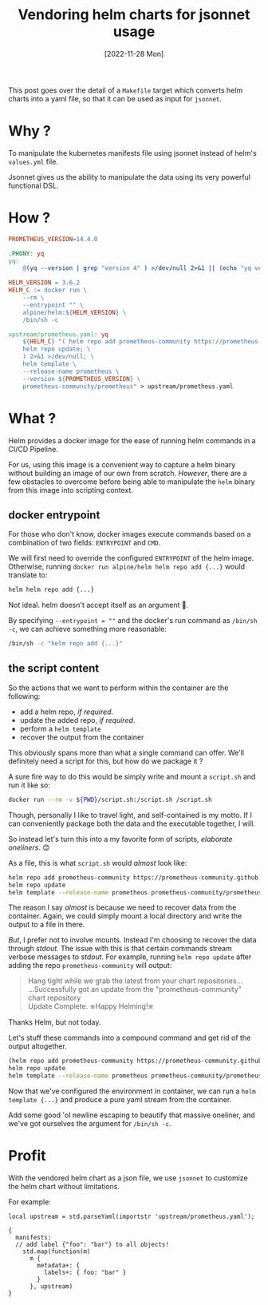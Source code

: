 #+title: Vendoring helm charts for jsonnet usage
#+categories: kubernetes
#+tags[]: helm jsonnet
#+date: [2022-11-28 Mon]

This post goes over the detail of a =Makefile= target which converts helm charts
into a yaml file, so that it can be used as input for ~jsonnet~.

* Why ?

To manipulate the kubernetes manifests file using jsonnet instead of
helm's =values.yml= file.

Jsonnet gives us the ability to manipulate the data using its very powerful
functional DSL.

* How ?

#+begin_src makefile
  PROMETHEUS_VERSION=14.4.0

  .PHONY: yq
  yq:
      @(yq --version | grep "version 4" ) >/dev/null 2>&1 || (echo "yq version 4 is not installed."; exit 1)

  HELM_VERSION = 3.6.2
  HELM_C := docker run \
      --rm \
      --entrypoint "" \
      alpine/helm:${HELM_VERSION} \
      /bin/sh -c

  upstream/prometheus.yaml: yq
      ${HELM_C} "( helm repo add prometheus-community https://prometheus-community.github.io/helm-charts; \
      helm repo update; \
      ) 2>&1 >/dev/null; \
      helm template \
      --release-name prometheus \
      --version ${PROMETHEUS_VERSION} \
      prometheus-community/prometheus" > upstream/prometheus.yaml
#+end_src

* What ?

Helm provides a docker image for the ease of running helm commands in a
CI/CD Pipeline.

For us, using this image is a convenient way to capture a helm binary
without building an image of our own from scratch. /However/, there are
a few obstacles to overcome before being able to manipulate the =helm=
binary from this image into scripting context.

** docker entrypoint

For those who don't know, docker images execute commands based on a
combination of two fields: =ENTRYPOINT= and =CMD=.

We will first need to override the configured =ENTRYPOINT= of the helm
image. Otherwise, running =docker run alpine/helm helm repo add {...}=
would translate to:

#+begin_src bash
  helm helm repo add {...}
#+end_src

Not ideal. helm doesn't accept itself as an argument 🤣.

By specifying =--entrypoint = ""= and the docker's run command as
=/bin/sh -c=, we can achieve something more reasonable:

#+begin_src bash
  /bin/sh -c "helm repo add {...}"
#+end_src

** the script content

So the actions that we want to perform within the container are the
following:

- add a helm repo, /if required/.
- update the added repo, /if required/.
- perform a =helm template=
- recover the output from the container

This obviously spans more than what a single command can offer. We'll
definitely need a script for this, but how do we package it ?

A sure fire way to do this would be simply write and mount a =script.sh=
and run it like so:

#+begin_src bash
  docker run --rm -v ${PWD}/script.sh:/script.sh /script.sh
#+end_src

Though, personally I like to travel light, and self-contained is my
motto. If I can conveniently package both the data and the executable
together, I will.

So instead let's turn this into a my favorite form of scripts,
/elaborate oneliners/. 😊

As a file, this is what =script.sh= would /almost/ look like:

#+begin_src bash
  helm repo add prometheus-community https://prometheus-community.github.io/helm-charts
  helm repo update
  helm template --release-name prometheus prometheus-community/prometheus
#+end_src

The reason I say /almost/ is because we need to recover data from the
container. Again, we could simply mount a local directory and write the
output to a file in there.

/But/, I prefer not to involve mounts. Instead I'm choosing to recover
the data through /stdout/. The issue with this is that certain commands
stream verbose messages to /stdout/. For example, running
=helm repo update= after adding the repo =prometheus-community= will
output:

#+begin_quote
Hang tight while we grab the latest from your chart repositories... \\
...Successfully got an update from the "prometheus-community" chart repository  \\
Update Complete. ⎈Happy Helming!⎈
#+end_quote

Thanks Helm, but not today.

Let's stuff these commands into a compound command  and get rid of the output
altogether.

#+begin_src bash
  (helm repo add prometheus-community https://prometheus-community.github.io/helm-charts
  helm repo update
  helm template --release-name prometheus prometheus-community/prometheus) >/dev/null 2>&1
#+end_src

Now that we've configured the environment in container, we can run a
=helm template {...}= and produce a pure yaml stream from the container.

Add some good 'ol newline escaping to beautify that massive oneliner,
and we've got ourselves the argument for =/bin/sh -c=.

* Profit

With the vendored helm chart as a json file, we use ~jsonnet~ to customize the
helm chart without limitations.

For example:

#+begin_src jsonnet
local upstream = std.parseYaml(importstr 'upstream/prometheus.yaml');

{
  manifests:
  // add label {"foo": "bar"} to all objects!
    std.map(function(m)
      m {
        metadata+: {
          labels+: { foo: "bar" }
        }
      }, upstream)
}
#+end_src

